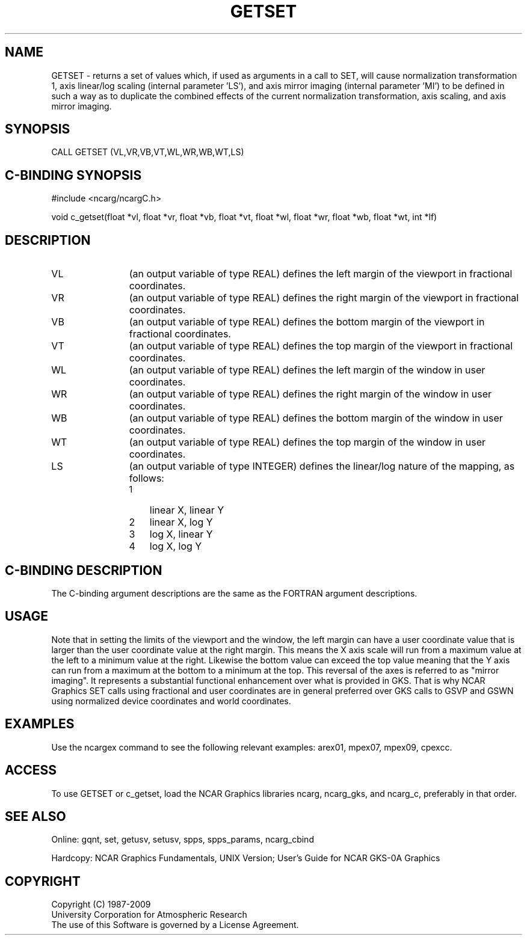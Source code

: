 .TH GETSET 3NCARG "March 1993" UNIX "NCAR GRAPHICS"
.na
.nh
.SH NAME
GETSET - returns a set of values which, if used as arguments in a call to
SET, will cause normalization transformation 1, axis linear/log scaling
(internal parameter 'LS'), and axis mirror imaging (internal parameter 'MI')
to be defined in such a way as to duplicate the combined effects of the
current normalization transformation, axis scaling, and axis mirror imaging.
.SH SYNOPSIS
CALL GETSET (VL,VR,VB,VT,WL,WR,WB,WT,LS)
.SH C-BINDING SYNOPSIS
#include <ncarg/ncargC.h>
.sp
void c_getset(float *vl, float *vr, float *vb, float *vt, float *wl, float *wr, float *wb, float *wt, int *lf)
.SH DESCRIPTION 
.IP VL 12
(an output variable of type REAL) defines the left margin of the
viewport in fractional coordinates.
.IP VR 12
(an output variable of type REAL) defines the right margin of the
viewport in fractional coordinates.
.IP VB 12
(an output variable of type REAL) defines the bottom margin of the
viewport in fractional coordinates.
.IP VT 12
(an output variable of type REAL) defines the top margin of the
viewport in fractional coordinates.
.IP WL 12
(an output variable of type REAL) defines the left margin of the
window in user coordinates.
.IP WR 12
(an output variable of type REAL) defines the right margin of the
window in user coordinates.
.IP WB 12
(an output variable of type REAL) defines the bottom margin of the
window in user coordinates.
.IP WT 12
(an output variable of type REAL) defines the top margin of the
window in user coordinates.
.IP LS 12
(an output variable of type INTEGER) defines the linear/log nature of
the mapping, as follows:
.RS
.IP 1 3
linear X, linear Y
.IP 2 3
linear X, log Y
.IP 3 3
log X, linear Y
.IP 4 3
log X, log Y
.RE
.SH C-BINDING DESCRIPTION
The C-binding argument descriptions are the same as the FORTRAN
argument descriptions.
.SH USAGE
Note that in setting the limits of the viewport and the window, the
left margin can have a user coordinate value that is larger than the
user coordinate value at the right
margin.  This means the X axis scale will run from a maximum
value at the left to a minimum value at the right.  Likewise the
bottom value can exceed the top value meaning that the Y axis can
run from a maximum at the bottom to a minimum at the top.  This
reversal of the axes is referred to as "mirror imaging".
It represents a substantial functional
enhancement over what is provided in GKS.  That is why NCAR Graphics
SET calls using fractional and user coordinates are in general preferred
over GKS calls to GSVP and GSWN using normalized device coordinates
and world coordinates.
.SH EXAMPLES
Use the ncargex command to see the following relevant examples: 
arex01, mpex07, mpex09, cpexcc.
.SH ACCESS
To use GETSET or c_getset, load the NCAR Graphics libraries ncarg, ncarg_gks,
and ncarg_c, preferably in that order.
.SH SEE ALSO
Online:
gqnt, set, getusv, setusv, spps, spps_params, ncarg_cbind
.sp
Hardcopy:  
NCAR Graphics Fundamentals, UNIX Version;
User's Guide for NCAR GKS-0A Graphics
.SH COPYRIGHT
Copyright (C) 1987-2009
.br
University Corporation for Atmospheric Research
.br
The use of this Software is governed by a License Agreement.
